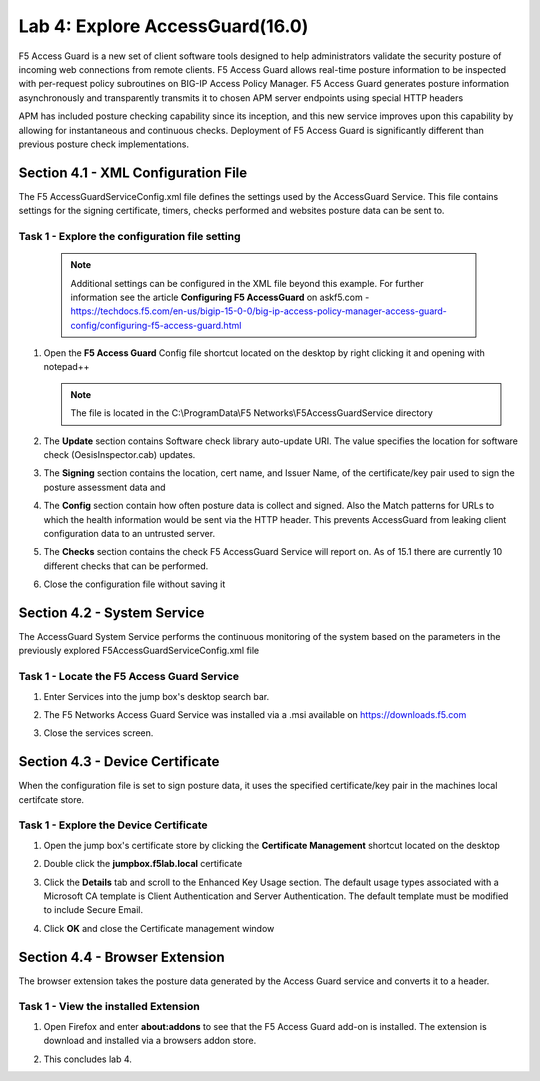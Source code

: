 Lab 4: Explore AccessGuard(16.0)
======================================================

F5 Access Guard is a new set of client software tools designed to help administrators validate the security posture of incoming web connections from remote clients. F5 Access Guard allows real-time posture information to be inspected with per-request policy subroutines on BIG-IP Access Policy Manager. F5 Access Guard generates posture information asynchronously and transparently transmits it to chosen APM server endpoints using special HTTP headers

APM has included posture checking capability since its inception, and this new service improves upon this capability by allowing for instantaneous and continuous checks. Deployment of F5 Access Guard is significantly different than previous posture check implementations.

   
Section 4.1 - XML Configuration File
--------------------------------------

The F5 AccessGuardServiceConfig.xml file defines the settings used by the AccessGuard Service.  This file contains settings for the signing certificate, timers, checks performed and websites posture data can be sent to.


Task 1 - Explore the configuration file setting
~~~~~~~~~~~~~~~~~~~~~~~~~~~~~~~~~~~~~~~~~~~~~~~~~~~~~~

	.. note:: Additional settings can be configured in the XML file beyond this 		example.  For further information see the article **Configuring F5 AccessGuard** 	on askf5.com - https://techdocs.f5.com/en-us/bigip-15-0-0/big-ip-access-policy-manager-access-guard-config/configuring-f5-access-guard.html

#. Open the **F5 Access Guard** Config file shortcut located on the desktop by right clicking it and opening with notepad++

   .. note:: The file is located in the C:\\ProgramData\\F5 Networks\\F5AccessGuardService directory

   |image0|

#. The **Update** section contains Software check library auto-update URI. The value specifies the location for software check (OesisInspector.cab) updates. 

   |image1|

#. The **Signing** section contains the location, cert name, and Issuer Name, of the certificate/key pair used to sign the posture assessment data and 

   |image2|

#. The **Config** section contain how often posture data is collect and signed.   Also the Match patterns for URLs to which the health information would be sent via the HTTP header. This prevents AccessGuard from leaking client configuration data to an untrusted server.

   |image3|

#. The **Checks** section contains the check F5 AccessGuard Service will report on.  As of 15.1 there are currently 10 different checks that can be performed.

   |image4|

#. Close the configuration file without saving it


Section 4.2 - System Service
-----------------------------------

The AccessGuard System Service performs the continuous monitoring of the system based on the parameters in the previously explored F5AccessGuardServiceConfig.xml file

Task 1 - Locate the F5 Access Guard Service
~~~~~~~~~~~~~~~~~~~~~~~~~~~~~~~~~~~~~~~~~~~~~~~~~~~~~~

#. Enter Services into the jump box's desktop search bar.

   |image5|

#. The F5 Networks Access Guard Service was installed via a .msi available on https://downloads.f5.com

   |image6|

#. Close the services screen.

Section 4.3 - Device Certificate
------------------------------------------------

When the configuration file is set to sign posture data, it uses the specified certificate/key pair in the machines local certifcate store.

Task 1 - Explore the Device Certificate
~~~~~~~~~~~~~~~~~~~~~~~~~~~~~~~~~~~~~~~~~~

#. Open the jump box's certificate store by clicking the **Certificate Management** shortcut located on the desktop

   |image7|

#. Double click the **jumpbox.f5lab.local** certificate

   |image8|

#. Click the **Details** tab and scroll to the Enhanced Key Usage section.  The default usage types associated with a Microsoft CA template is Client Authentication and Server Authentication.  The default template must be modified to include Secure Email. 

   |image9|

#. Click **OK** and close the Certificate management window 


Section 4.4 - Browser Extension
------------------------------------------------

The browser extension takes the posture data generated by the Access Guard service and converts it to a header.  

Task 1 - View the installed Extension
~~~~~~~~~~~~~~~~~~~~~~~~~~~~~~~~~~~~~~~~~~

#. Open Firefox and enter **about:addons** to see that the F5 Access Guard add-on is installed.  The extension is download and installed via a browsers addon store.

   |image10|

#. This concludes lab 4.

   |image100|

.. |image0| image:: media/lab04/image000.png
.. |image1| image:: media/lab04/image001.png
.. |image2| image:: media/lab04/image002.png
.. |image3| image:: media/lab04/image003.png
.. |image4| image:: media/lab04/image004.png
.. |image5| image:: media/lab04/image005.png
.. |image6| image:: media/lab04/image006.png
.. |image7| image:: media/lab04/image007.png
.. |image8| image:: media/lab04/image008.png
.. |image9| image:: media/lab04/image009.png
.. |image10| image:: media/lab04/010.png
.. |image11| image:: media/lab04/image011.png
.. |image12| image:: media/lab04/image012.png
.. |image13| image:: media/lab04/image013.png
.. |image100| image:: media/lab04/image100.png

